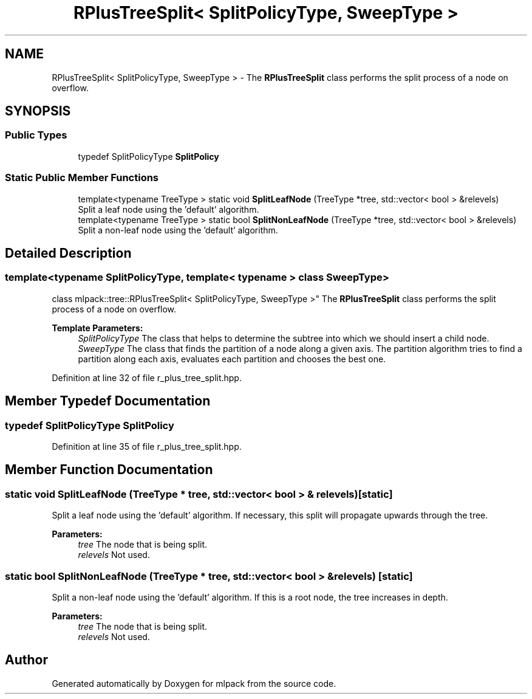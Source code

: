 .TH "RPlusTreeSplit< SplitPolicyType, SweepType >" 3 "Sun Aug 22 2021" "Version 3.4.2" "mlpack" \" -*- nroff -*-
.ad l
.nh
.SH NAME
RPlusTreeSplit< SplitPolicyType, SweepType > \- The \fBRPlusTreeSplit\fP class performs the split process of a node on overflow\&.  

.SH SYNOPSIS
.br
.PP
.SS "Public Types"

.in +1c
.ti -1c
.RI "typedef SplitPolicyType \fBSplitPolicy\fP"
.br
.in -1c
.SS "Static Public Member Functions"

.in +1c
.ti -1c
.RI "template<typename TreeType > static void \fBSplitLeafNode\fP (TreeType *tree, std::vector< bool > &relevels)"
.br
.RI "Split a leaf node using the 'default' algorithm\&. "
.ti -1c
.RI "template<typename TreeType > static bool \fBSplitNonLeafNode\fP (TreeType *tree, std::vector< bool > &relevels)"
.br
.RI "Split a non-leaf node using the 'default' algorithm\&. "
.in -1c
.SH "Detailed Description"
.PP 

.SS "template<typename SplitPolicyType, template< typename > class SweepType>
.br
class mlpack::tree::RPlusTreeSplit< SplitPolicyType, SweepType >"
The \fBRPlusTreeSplit\fP class performs the split process of a node on overflow\&. 


.PP
\fBTemplate Parameters:\fP
.RS 4
\fISplitPolicyType\fP The class that helps to determine the subtree into which we should insert a child node\&. 
.br
\fISweepType\fP The class that finds the partition of a node along a given axis\&. The partition algorithm tries to find a partition along each axis, evaluates each partition and chooses the best one\&. 
.RE
.PP

.PP
Definition at line 32 of file r_plus_tree_split\&.hpp\&.
.SH "Member Typedef Documentation"
.PP 
.SS "typedef SplitPolicyType \fBSplitPolicy\fP"

.PP
Definition at line 35 of file r_plus_tree_split\&.hpp\&.
.SH "Member Function Documentation"
.PP 
.SS "static void SplitLeafNode (TreeType * tree, std::vector< bool > & relevels)\fC [static]\fP"

.PP
Split a leaf node using the 'default' algorithm\&. If necessary, this split will propagate upwards through the tree\&. 
.PP
\fBParameters:\fP
.RS 4
\fItree\fP The node that is being split\&. 
.br
\fIrelevels\fP Not used\&. 
.RE
.PP

.SS "static bool SplitNonLeafNode (TreeType * tree, std::vector< bool > & relevels)\fC [static]\fP"

.PP
Split a non-leaf node using the 'default' algorithm\&. If this is a root node, the tree increases in depth\&. 
.PP
\fBParameters:\fP
.RS 4
\fItree\fP The node that is being split\&. 
.br
\fIrelevels\fP Not used\&. 
.RE
.PP


.SH "Author"
.PP 
Generated automatically by Doxygen for mlpack from the source code\&.
